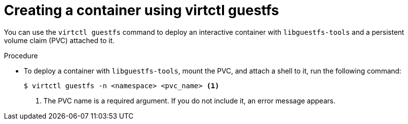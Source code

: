 // Module included in the following assemblies:
//
// * virt/virt-using-the-cli-tools.adoc

:_content-type: PROCEDURE
[id="virt-creating-pvc-with-virtctl-guestfs_{context}"]
= Creating a container using virtctl guestfs

You can use the `virtctl guestfs` command to deploy an interactive container with `libguestfs-tools` and a persistent volume claim (PVC) attached to it.

.Procedure

* To deploy a container with `libguestfs-tools`, mount the PVC, and attach a shell to it, run the following command:
+
[source,terminal]
----
$ virtctl guestfs -n <namespace> <pvc_name> <1>
----
<1> The PVC name is a required argument. If you do not include it, an error message appears.
